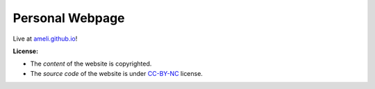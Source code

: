 Personal Webpage
****************

Live at `ameli.github.io <https://ameli.github.io>`_!

**License:**

* The *content* of the website is copyrighted.
* The *source code* of the website is under `CC-BY-NC <https://creativecommons.org/licenses/by-nc/4.0/>`_ license.
